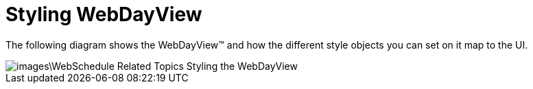 ﻿////

|metadata|
{
    "name": "webschedule-styling-webdayview",
    "controlName": ["WebSchedule"],
    "tags": ["How Do I","Scheduling","Styling"],
    "guid": "{DB2567E8-425B-4A99-9D2E-D3A340165F1C}",  
    "buildFlags": [],
    "createdOn": "0001-01-01T00:00:00Z"
}
|metadata|
////

= Styling WebDayView

The following diagram shows the WebDayView™ and how the different style objects you can set on it map to the UI.

image::images\WebSchedule_Related_Topics_Styling_the_WebDayView.png[]